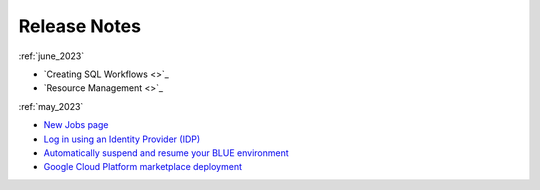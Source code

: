 .. _releases:

*************
Release Notes
*************

   
:ref:`june_2023`

* `Creating SQL Workflows <>`_
* `Resource Management <>`_

:ref:`may_2023`

* `New Jobs page <https://docs.sqream.com/en/blue/releases/2023/september.html#new-jobs-page>`_
* `Log in using an Identity Provider (IDP) <https://docs.sqream.com/en/blue/releases/2023/september.html#log-in-using-an-identity-provider-idp>`_
* `Automatically suspend and resume your BLUE environment <https://docs.sqream.com/en/blue/releases/2023/september.html#automatically-suspend-and-resume-your-blue-environment>`_
* `Google Cloud Platform marketplace deployment <https://docs.sqream.com/en/blue/releases/2023/september.html#google-cloud-platform-marketplace-deployment>`_
   

